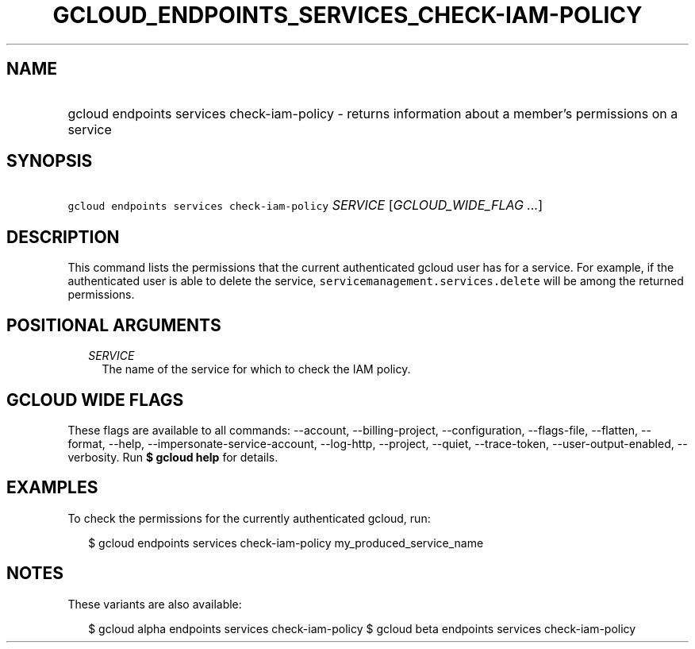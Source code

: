
.TH "GCLOUD_ENDPOINTS_SERVICES_CHECK\-IAM\-POLICY" 1



.SH "NAME"
.HP
gcloud endpoints services check\-iam\-policy \- returns information about a member's permissions on a service



.SH "SYNOPSIS"
.HP
\f5gcloud endpoints services check\-iam\-policy\fR \fISERVICE\fR [\fIGCLOUD_WIDE_FLAG\ ...\fR]



.SH "DESCRIPTION"

This command lists the permissions that the current authenticated gcloud user
has for a service. For example, if the authenticated user is able to delete the
service, \f5servicemanagement.services.delete\fR will be among the returned
permissions.



.SH "POSITIONAL ARGUMENTS"

.RS 2m
.TP 2m
\fISERVICE\fR
The name of the service for which to check the IAM policy.


.RE
.sp

.SH "GCLOUD WIDE FLAGS"

These flags are available to all commands: \-\-account, \-\-billing\-project,
\-\-configuration, \-\-flags\-file, \-\-flatten, \-\-format, \-\-help,
\-\-impersonate\-service\-account, \-\-log\-http, \-\-project, \-\-quiet,
\-\-trace\-token, \-\-user\-output\-enabled, \-\-verbosity. Run \fB$ gcloud
help\fR for details.



.SH "EXAMPLES"

To check the permissions for the currently authenticated gcloud, run:

.RS 2m
$ gcloud endpoints services check\-iam\-policy my_produced_service_name
.RE



.SH "NOTES"

These variants are also available:

.RS 2m
$ gcloud alpha endpoints services check\-iam\-policy
$ gcloud beta endpoints services check\-iam\-policy
.RE

